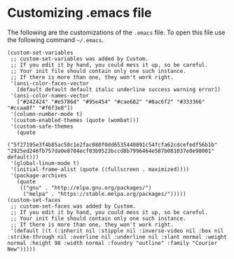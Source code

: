 * Customizing .emacs file

The following are the customizations of the =.emacs= file. To open this file use the following command =~/.emacs=.

#+BEGIN_SRC
(custom-set-variables
 ;; custom-set-variables was added by Custom.
 ;; If you edit it by hand, you could mess it up, so be careful.
 ;; Your init file should contain only one such instance.
 ;; If there is more than one, they won't work right.
 '(ansi-color-faces-vector
   [default default default italic underline success warning error])
 '(ansi-color-names-vector
   ["#242424" "#e5786d" "#95e454" "#cae682" "#8ac6f2" "#333366" "#ccaa8f" "#f6f3e8"])
 '(column-number-mode t)
 '(custom-enabled-themes (quote (wombat)))
 '(custom-safe-themes
   (quote
    ("5f27195e3f4b85ac50c1e2fac080f0dd6535440891c54fcfa62cdcefedf56b1b" "2925ed246fb757da0e8784ecf03b9523bccd8b7996464e587b081037e0e98001" default)))
 '(global-linum-mode t)
 '(initial-frame-alist (quote ((fullscreen . maximized))))
 '(package-archives
   (quote
    (("gnu" . "http://elpa.gnu.org/packages/")
     ("melpa" . "https://stable.melpa.org/packages/")))))
(custom-set-faces
 ;; custom-set-faces was added by Custom.
 ;; If you edit it by hand, you could mess it up, so be careful.
 ;; Your init file should contain only one such instance.
 ;; If there is more than one, they won't work right.
 '(default ((t (:inherit nil :stipple nil :inverse-video nil :box nil :strike-through nil :overline nil :underline nil :slant normal :weight normal :height 98 :width normal :foundry "outline" :family "Courier New")))))
#+END_SRC
